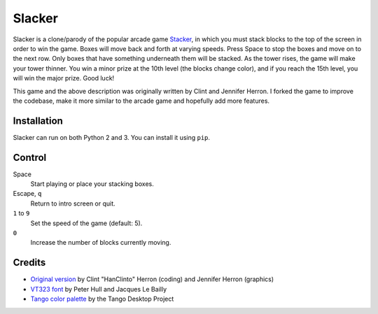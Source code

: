 Slacker
=======

Slacker is a clone/parody of the popular arcade game Stacker_, in which
you must stack blocks to the top of the screen in order to win the game.
Boxes will move back and forth at varying speeds.  Press Space
to stop the boxes and move on to the next row.  Only boxes that have
something underneath them will be stacked.  As the tower rises, the game
will make your tower thinner.  You win a minor prize at the 10th level
(the blocks change color), and if you reach the 15th level, you will win
the major prize.  Good luck!

This game and the above description was originally written by Clint
and Jennifer Herron.  I forked the game to improve the codebase,
make it more similar to the arcade game and hopefully add more features.

Installation
------------

Slacker can run on both Python 2 and 3.  You can install it using ``pip``.

Control
-------

Space
   Start playing or place your stacking boxes.

Escape, ``q``
   Return to intro screen or quit.

``1`` to ``9``
   Set the speed of the game (default: 5).

``0``
   Increase the number of blocks currently moving.

Credits
-------

* `Original version`_ by Clint "HanClinto" Herron (coding)
  and Jennifer Herron (graphics)
* `VT323 font`_ by Peter Hull and Jacques Le Bailly
* `Tango color palette`_ by the Tango Desktop Project

.. _Stacker: https://en.wikipedia.org/wiki/Stacker_(arcade_game)
.. _Original version: http://www.pyweek.org/e/LastMinute/
.. _VT323 font: https://github.com/phoikoi/VT323
.. _Tango color palette:
   https://en.wikipedia.org/wiki/Tango_Desktop_Project#Palette
